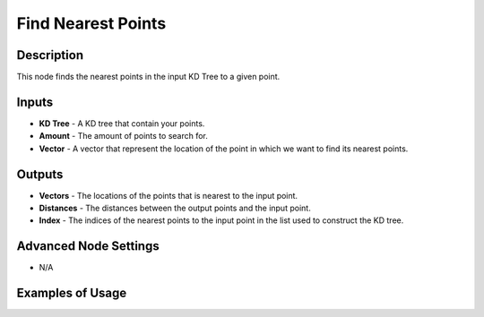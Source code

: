 Find Nearest Points
===================

Description
-----------

This node finds the nearest points in the input KD Tree to a given point.

.. image:: images/find_nearest_points_node.png
   :width: 160pt

Inputs
------

- **KD Tree** - A KD tree that contain your points.
- **Amount** - The amount of points to search for.
- **Vector** - A vector that represent the location of the point in which we want to find its nearest points.

Outputs
-------

- **Vectors** - The locations of the points that is nearest to the input point.
- **Distances** - The distances between the output points and the input point.
- **Index** - The indices of the nearest points to the input point in the list used to construct the KD tree.

Advanced Node Settings
----------------------

- N/A

Examples of Usage
-----------------

.. image:: gifs/find_nearest_points_node_example.gif
